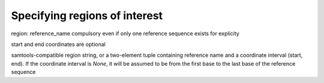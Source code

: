 Specifying regions of interest
==============================

region: reference_name compulsory even if only one reference sequence exists for explicity

start and end coordinates are optional

samtools-compatible region string, or a two-element tuple containing reference name and a coordinate interval (start, end). If the coordinate interval is `None`, it will be assumed to be from the first base to the last base of the reference sequence